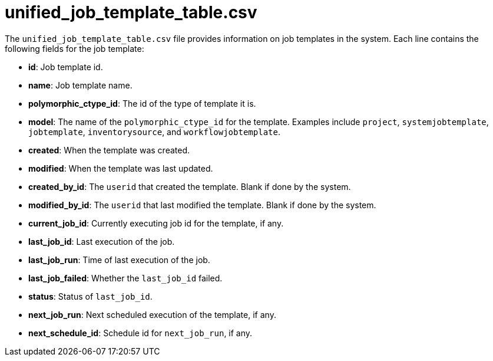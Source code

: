 :_mod-docs-content-type: REFERENCE

[id="ref-controller-unified-job-template-table-csv"]

= unified_job_template_table.csv

The `unified_job_template_table.csv` file provides information on job templates in the system. 
Each line contains the following fields for the job template:

* *id*: Job template id.
* *name*: Job template name.
* *polymorphic_ctype_id*: The id of the type of template it is.
* *model*: The name of the `polymorphic_ctype_id` for the template. 
Examples include `project`, `systemjobtemplate`, `jobtemplate`, `inventorysource`, and `workflowjobtemplate`.
* *created*: When the template was created.
* *modified*: When the template was last updated.
* *created_by_id*: The `userid` that created the template. 
Blank if done by the system.
* *modified_by_id*: The `userid` that last modified the template. 
Blank if done by the system.
* *current_job_id*: Currently executing job id for the template, if any.
* *last_job_id*: Last execution of the job.
* *last_job_run*: Time of last execution of the job.
* *last_job_failed*: Whether the `last_job_id` failed.
* *status*: Status of `last_job_id`.
* *next_job_run*: Next scheduled execution of the template, if any.
* *next_schedule_id*: Schedule id for `next_job_run`, if any.
